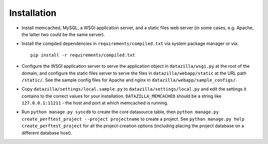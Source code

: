 Installation
================

* Install memcached, MySQL, a WSGI application server, and a static
  files web server (in some cases, e.g. Apache, the latter two could be
  the same server).

* Install the compiled dependencies in ``requirements/compiled.txt`` via
  system package manager or via::

    pip install -r requirements/compiled.txt

* Configure the WSGI application server to serve the application object
  in ``datazilla/wsgi.py`` at the root of the domain, and configure the
  static files server to serve the files in ``datazilla/webapp/static``
  at the URL path ``/static/``. See the sample config files for Apache
  and nginx in ``datazilla/webapp/sample_configs/``.

* Copy ``datazilla/settings/local.sample.py`` to
  ``datazilla/settings/local.py`` and edit the settings it contains to the
  correct values for your installation. ``DATAZILLA_MEMCACHED`` should be a
  string like ``127.0.0.1:11211`` - the host and port at which memcached is
  running.

* Run ``python manage.py syncdb`` to create the core datasource table,
  then ``python manage.py create_perftest_project --project projectname`` to
  create a project. See ``python manage.py help create_perftest_project`` for
  all the project-creation options (including placing the project database
  on a different database host).
